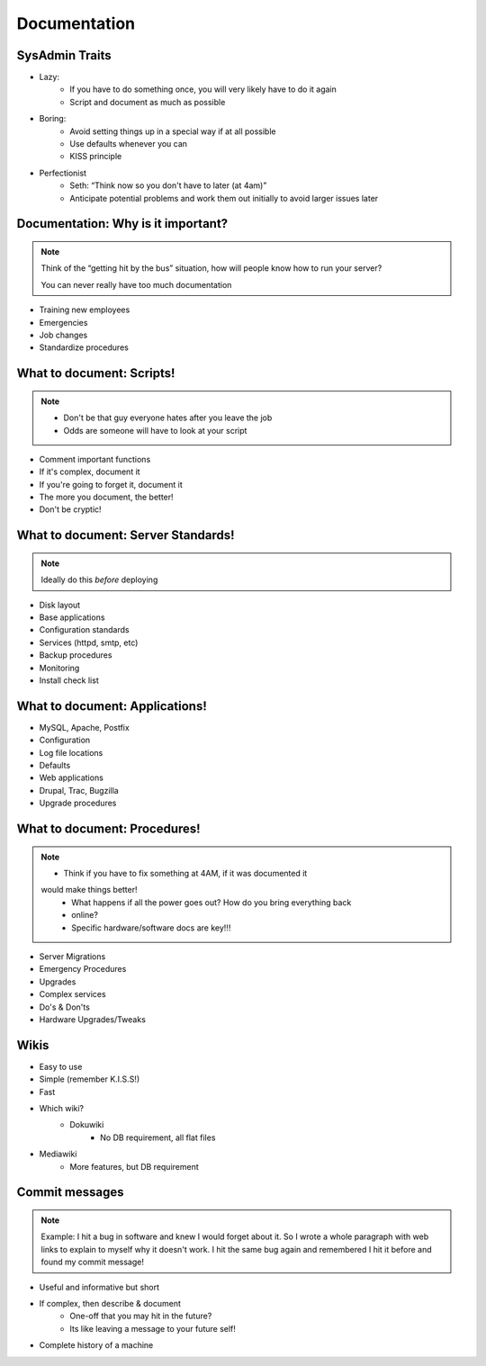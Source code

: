 =============
Documentation
=============

SysAdmin Traits
===============
* Lazy:
    * If you have to do something once, you will very likely have to do it again
    * Script and document as much as possible

* Boring:
    * Avoid setting things up in a special way if at all possible
    * Use defaults whenever you can
    * KISS principle

* Perfectionist
    * Seth: “Think now so you don't have to later (at 4am)”
    * Anticipate potential problems and work them out initially to avoid larger
      issues later

Documentation: Why is it important?
===================================

.. note:: Think of the “getting hit by the bus” situation, how will people
        know how to run your server?

        You can never really have too much documentation

* Training new employees
* Emergencies
* Job changes
* Standardize procedures

What to document: Scripts!
==========================

.. note:: * Don't be that guy everyone hates after you leave the job
          * Odds are someone will have to look at your script

* Comment important functions
* If it's complex, document it
* If you're going to forget it, document it
* The more you document, the better!
* Don't be cryptic!

What to document: Server Standards!
===================================

.. note:: Ideally do this *before* deploying

* Disk layout
* Base applications
* Configuration standards
* Services (httpd, smtp, etc)
* Backup procedures
* Monitoring
* Install check list

What to document: Applications!
===============================

* MySQL, Apache, Postfix
* Configuration
* Log file locations
* Defaults
* Web applications
* Drupal, Trac, Bugzilla
* Upgrade procedures

What to document: Procedures!
=============================

.. note:: * Think if you have to fix something at 4AM, if it was documented it
    would make things better!
        * What happens if all the power goes out? How do you bring everything back
        * online?
        * Specific hardware/software docs are key!!!

* Server Migrations
* Emergency Procedures
* Upgrades
* Complex services
* Do's & Don'ts
* Hardware Upgrades/Tweaks


Wikis
=====

* Easy to use
* Simple (remember K.I.S.S!)
* Fast
* Which wiki?
    * Dokuwiki
        * No DB requirement, all flat files
* Mediawiki
    * More features, but DB requirement


Commit messages
===============

.. note:: Example: I hit a bug in software and knew I would forget about it.
    So I wrote a whole paragraph with web links to explain to myself why it
    doesn't work. I hit the same bug again and remembered I hit it before and
    found my commit message!

* Useful and informative but short
* If complex, then describe & document
    * One-off that you may hit in the future?
    * Its like leaving a message to your future self!
* Complete history of a machine

